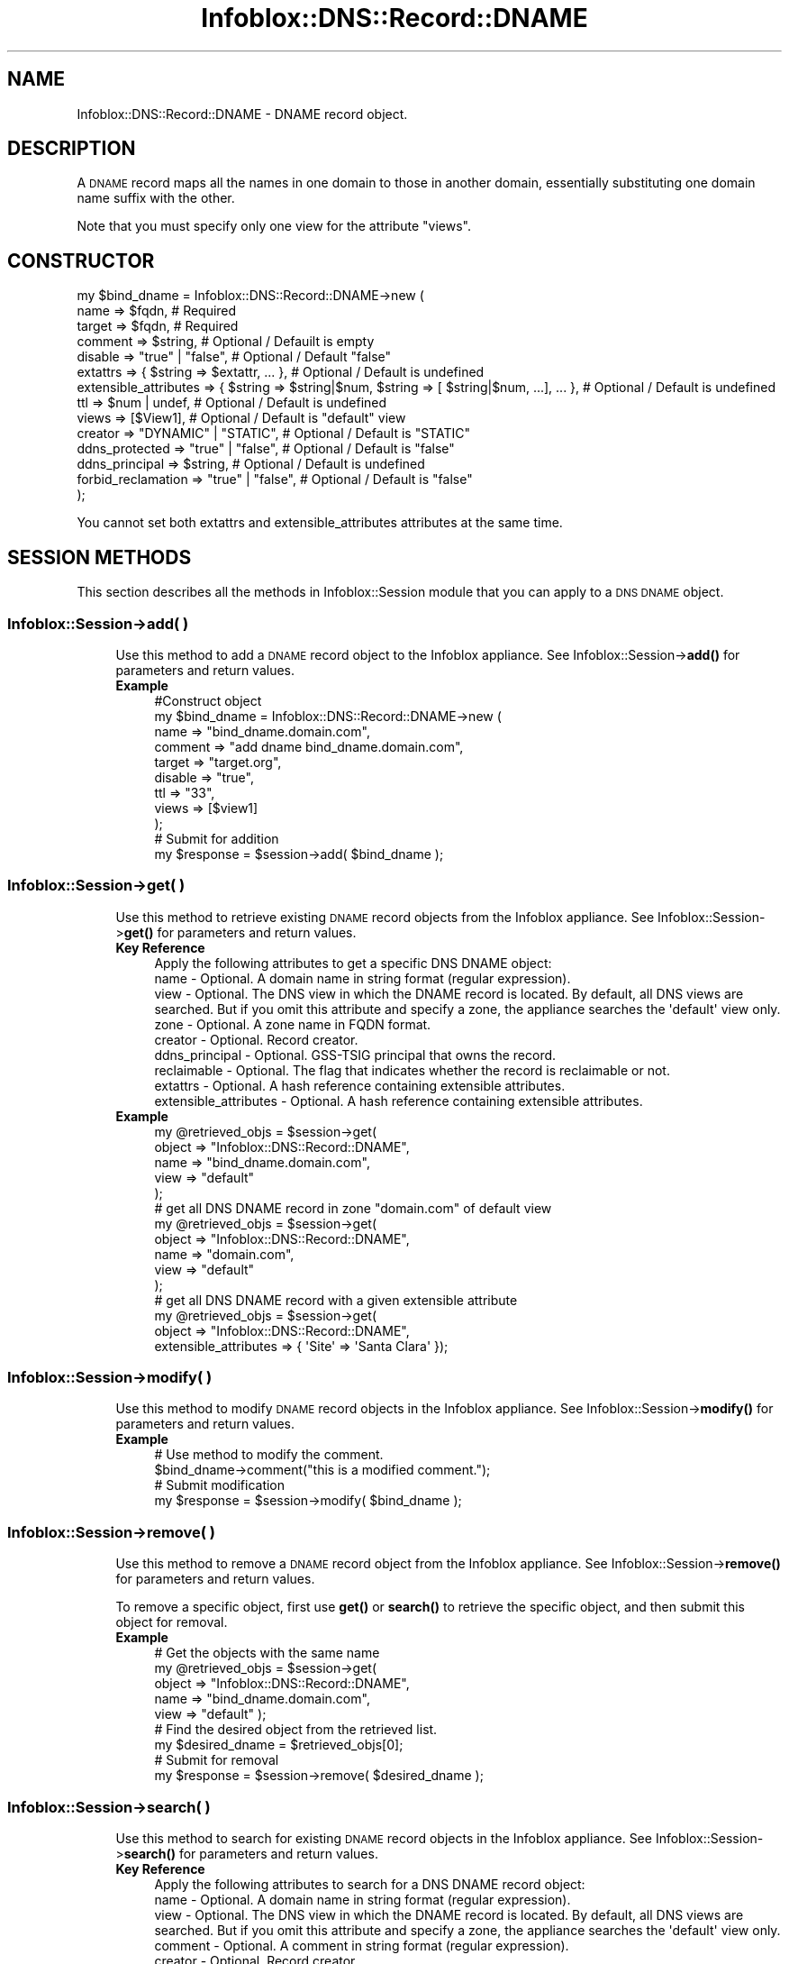 .\" Automatically generated by Pod::Man 4.14 (Pod::Simple 3.40)
.\"
.\" Standard preamble:
.\" ========================================================================
.de Sp \" Vertical space (when we can't use .PP)
.if t .sp .5v
.if n .sp
..
.de Vb \" Begin verbatim text
.ft CW
.nf
.ne \\$1
..
.de Ve \" End verbatim text
.ft R
.fi
..
.\" Set up some character translations and predefined strings.  \*(-- will
.\" give an unbreakable dash, \*(PI will give pi, \*(L" will give a left
.\" double quote, and \*(R" will give a right double quote.  \*(C+ will
.\" give a nicer C++.  Capital omega is used to do unbreakable dashes and
.\" therefore won't be available.  \*(C` and \*(C' expand to `' in nroff,
.\" nothing in troff, for use with C<>.
.tr \(*W-
.ds C+ C\v'-.1v'\h'-1p'\s-2+\h'-1p'+\s0\v'.1v'\h'-1p'
.ie n \{\
.    ds -- \(*W-
.    ds PI pi
.    if (\n(.H=4u)&(1m=24u) .ds -- \(*W\h'-12u'\(*W\h'-12u'-\" diablo 10 pitch
.    if (\n(.H=4u)&(1m=20u) .ds -- \(*W\h'-12u'\(*W\h'-8u'-\"  diablo 12 pitch
.    ds L" ""
.    ds R" ""
.    ds C` ""
.    ds C' ""
'br\}
.el\{\
.    ds -- \|\(em\|
.    ds PI \(*p
.    ds L" ``
.    ds R" ''
.    ds C`
.    ds C'
'br\}
.\"
.\" Escape single quotes in literal strings from groff's Unicode transform.
.ie \n(.g .ds Aq \(aq
.el       .ds Aq '
.\"
.\" If the F register is >0, we'll generate index entries on stderr for
.\" titles (.TH), headers (.SH), subsections (.SS), items (.Ip), and index
.\" entries marked with X<> in POD.  Of course, you'll have to process the
.\" output yourself in some meaningful fashion.
.\"
.\" Avoid warning from groff about undefined register 'F'.
.de IX
..
.nr rF 0
.if \n(.g .if rF .nr rF 1
.if (\n(rF:(\n(.g==0)) \{\
.    if \nF \{\
.        de IX
.        tm Index:\\$1\t\\n%\t"\\$2"
..
.        if !\nF==2 \{\
.            nr % 0
.            nr F 2
.        \}
.    \}
.\}
.rr rF
.\" ========================================================================
.\"
.IX Title "Infoblox::DNS::Record::DNAME 3"
.TH Infoblox::DNS::Record::DNAME 3 "2018-06-05" "perl v5.32.0" "User Contributed Perl Documentation"
.\" For nroff, turn off justification.  Always turn off hyphenation; it makes
.\" way too many mistakes in technical documents.
.if n .ad l
.nh
.SH "NAME"
Infoblox::DNS::Record::DNAME \- DNAME record object.
.SH "DESCRIPTION"
.IX Header "DESCRIPTION"
A \s-1DNAME\s0 record maps all the names in one domain to those in another domain, essentially substituting one domain name suffix with the other.
.PP
Note that you must specify only one view for the attribute \*(L"views\*(R".
.SH "CONSTRUCTOR"
.IX Header "CONSTRUCTOR"
.Vb 10
\& my $bind_dname = Infoblox::DNS::Record::DNAME\->new (
\&     name                  => $fqdn,                                                             # Required
\&     target                => $fqdn,                                                             # Required
\&     comment               => $string,                                                           # Optional / Defauilt is empty
\&     disable               => "true" | "false",                                                  # Optional / Default "false"
\&     extattrs              => { $string => $extattr, ... },                                      # Optional / Default is undefined
\&     extensible_attributes => { $string => $string|$num, $string => [ $string|$num, ...], ... }, # Optional / Default is undefined
\&     ttl                   => $num | undef,                                                      # Optional / Default is undefined
\&     views                 => [$View1],                                                          # Optional / Default is "default" view
\&     creator               => "DYNAMIC" | "STATIC",                                              # Optional / Default is "STATIC"
\&     ddns_protected        => "true" | "false",                                                  # Optional / Default is "false"
\&     ddns_principal        => $string,                                                           # Optional / Default is undefined
\&     forbid_reclamation    => "true" | "false",                                                  # Optional / Default is "false"
\& );
.Ve
.PP
You cannot set both extattrs and extensible_attributes attributes at the same time.
.SH "SESSION METHODS"
.IX Header "SESSION METHODS"
This section describes all the methods in Infoblox::Session module that you can apply to a \s-1DNS DNAME\s0 object.
.SS "Infoblox::Session\->add( )"
.IX Subsection "Infoblox::Session->add( )"
.RS 4
Use this method to add a \s-1DNAME\s0 record object to the Infoblox appliance. See Infoblox::Session\->\fBadd()\fR for parameters and return values.
.IP "\fBExample\fR" 4
.IX Item "Example"
.Vb 9
\& #Construct object
\& my $bind_dname = Infoblox::DNS::Record::DNAME\->new (
\&     name    => "bind_dname.domain.com",
\&     comment => "add dname bind_dname.domain.com",
\&     target  => "target.org",
\&     disable => "true",
\&     ttl     => "33",
\&     views   => [$view1]
\&     );
\&
\& # Submit for addition
\& my $response = $session\->add( $bind_dname );
.Ve
.RE
.RS 4
.RE
.SS "Infoblox::Session\->get( )"
.IX Subsection "Infoblox::Session->get( )"
.RS 4
Use this method to retrieve existing \s-1DNAME\s0 record objects from the Infoblox appliance. See Infoblox::Session\->\fBget()\fR for parameters and return values.
.IP "\fBKey Reference\fR" 4
.IX Item "Key Reference"
.Vb 1
\& Apply the following attributes to get a specific DNS DNAME object:
\&
\&  name                  \- Optional. A domain name in string format (regular expression).
\&  view                  \- Optional. The DNS view in which the DNAME record is located. By default, all DNS views are searched. But if you omit this attribute and specify a zone, the appliance searches the \*(Aqdefault\*(Aq view only.
\&  zone                  \- Optional. A zone name in FQDN format.
\&  creator               \- Optional. Record creator.
\&  ddns_principal        \- Optional. GSS\-TSIG principal that owns the record.
\&  reclaimable           \- Optional. The flag that indicates whether the record is reclaimable or not.
\&  extattrs              \- Optional. A hash reference containing extensible attributes.
\&  extensible_attributes \- Optional. A hash reference containing extensible attributes.
.Ve
.IP "\fBExample\fR" 4
.IX Item "Example"
.Vb 5
\& my @retrieved_objs = $session\->get(
\&     object => "Infoblox::DNS::Record::DNAME",
\&     name   => "bind_dname.domain.com",
\&     view   => "default"
\&     );
\&
\& # get all DNS DNAME record in zone "domain.com" of default view
\& my @retrieved_objs = $session\->get(
\&     object => "Infoblox::DNS::Record::DNAME",
\&     name   => "domain.com",
\&     view   => "default"
\&     );
\&
\& # get all DNS DNAME record with a given extensible attribute
\& my @retrieved_objs = $session\->get(
\&     object => "Infoblox::DNS::Record::DNAME",
\&     extensible_attributes => { \*(AqSite\*(Aq => \*(AqSanta Clara\*(Aq });
.Ve
.RE
.RS 4
.RE
.SS "Infoblox::Session\->modify( )"
.IX Subsection "Infoblox::Session->modify( )"
.RS 4
Use this method to modify \s-1DNAME\s0 record objects in the Infoblox appliance. See Infoblox::Session\->\fBmodify()\fR for parameters and return values.
.IP "\fBExample\fR" 4
.IX Item "Example"
.Vb 4
\& # Use method to modify the comment.
\& $bind_dname\->comment("this is a modified comment.");
\& # Submit modification
\& my $response = $session\->modify( $bind_dname );
.Ve
.RE
.RS 4
.RE
.SS "Infoblox::Session\->remove( )"
.IX Subsection "Infoblox::Session->remove( )"
.RS 4
Use this method to remove a \s-1DNAME\s0 record object from the Infoblox appliance. See Infoblox::Session\->\fBremove()\fR for parameters and return values.
.Sp
To remove a specific object, first use \fBget()\fR or \fBsearch()\fR to retrieve the specific object, and then submit this object for removal.
.IP "\fBExample\fR" 4
.IX Item "Example"
.Vb 9
\& # Get the objects with the same name
\& my @retrieved_objs = $session\->get(
\&     object => "Infoblox::DNS::Record::DNAME",
\&     name   => "bind_dname.domain.com",
\&     view   => "default" );
\& # Find the desired object from the retrieved list.
\& my $desired_dname = $retrieved_objs[0];
\& # Submit for removal
\& my $response = $session\->remove( $desired_dname );
.Ve
.RE
.RS 4
.RE
.SS "Infoblox::Session\->search( )"
.IX Subsection "Infoblox::Session->search( )"
.RS 4
Use this method to search for existing \s-1DNAME\s0 record objects in the Infoblox appliance. See Infoblox::Session\->\fBsearch()\fR for parameters and return values.
.IP "\fBKey Reference\fR" 4
.IX Item "Key Reference"
.Vb 1
\& Apply the following attributes to search for a DNS DNAME record object:
\&
\&  name                  \- Optional. A domain name in string format (regular expression).
\&  view                  \- Optional. The DNS view in which the DNAME record is located. By default, all DNS views are searched. But if you omit this attribute and specify a zone, the appliance searches the \*(Aqdefault\*(Aq view only.
\&  comment               \- Optional. A comment in string format (regular expression).
\&  creator               \- Optional. Record creator.
\&  ddns_principal        \- Optional. GSS\-TSIG principal that owns the record.
\&  reclaimable           \- Optional. The flag that indicates whether the record is reclaimable or not.
\&  extattrs              \- Optional. A hash reference containing extensible attributes.
\&  extensible_attributes \- Optional. A hash reference containing extensible attributes.
.Ve
.Sp
For more information about searching extensible attributes, see Infoblox::Grid::ExtensibleAttributeDef/Searching Extensible Attributes.
.IP "\fBExample\fR" 4
.IX Item "Example"
.Vb 6
\& # search for all DNS DNAME objects that match "domain.com" in the default DNS view
\& my @retrieved_objs = $session\->search(
\&     object => "Infoblox::DNS::Record::DNAME",
\&     name   => \*(Aq.*\e.domain\e.com\*(Aq,
\&     view   => "default"
\&     );
\&
\& # search for all DNS DNAME records in the "domain.com" zone of the default view
\& my @retrieved_objs = $session\->search(
\&     object => "Infoblox::DNS::Record::DNAME",
\&     zone   => "domain.com",
\&     view   => "default"
\&     );
\&
\& # search all DNS DNAME recods with the extensible attribute \*(AqSite\*(Aq
\& my @retrieved_objs = $session\->search(
\&    object => "Infoblox::DNS::Record::DNAME",
\&    extensible_attributes => { \*(AqSite\*(Aq => \*(AqSanta Clara\*(Aq });
.Ve
.RE
.RS 4
.RE
.SH "METHODS"
.IX Header "METHODS"
This section describes all the methods that you can use to configure and retrieve the attribute values of a \s-1DNAME\s0 record.
.SS "comment( )"
.IX Subsection "comment( )"
.RS 4
Use this method to set or retrieve the comment value.
.Sp
Enter identifying text for this record, such as a meaningful note or reminder.
.Sp
Include the specified parameter to set the attribute value. Omit the parameter to retrieve the attribute value.
.IP "\fBParameter\fR" 4
.IX Item "Parameter"
Desired comment in string format with a maximum of 256 bytes.
.IP "\fBReturns\fR" 4
.IX Item "Returns"
If you specified a parameter, the method returns true when the modification succeeds, and returns false when the operation fails.
.Sp
If you did not specify a parameter, the method returns the attribute value.
.IP "\fBExample\fR" 4
.IX Item "Example"
.Vb 4
\& #Get comment
\& my $comment = $binddname\->comment();
\& #Modify comment
\& $binddname\->comment("Modifying the DNAME comment");
.Ve
.RE
.RS 4
.RE
.SS "cloud_info( )"
.IX Subsection "cloud_info( )"
.RS 4
Use this method to retrieve cloud \s-1API\s0 related information for the Infoblox::DNS::Record::DNAME object.
.IP "\fBParameter\fR" 4
.IX Item "Parameter"
None
.IP "\fBReturns\fR" 4
.IX Item "Returns"
The method returns the attribute value.
.IP "\fBExample\fR" 4
.IX Item "Example"
.Vb 2
\& # Get cloud_info
\& my $cloud_info = $object\->cloud_info();
.Ve
.RE
.RS 4
.RE
.SS "creator( )"
.IX Subsection "creator( )"
.RS 4
Use this method to set or retrieve the record creator.
.Sp
Note that changing creator from or to '\s-1SYSTEM\s0' value is not allowed.
.Sp
Include the specified parameter to set the attribute value. Omit the parameter to retrieve the attribute value.
.IP "\fBParamter\fR" 4
.IX Item "Paramter"
The valid values are '\s-1STATIC\s0' and '\s-1DYNAMIC\s0'. The default value is '\s-1STATIC\s0'.
.IP "\fBReturns\fR" 4
.IX Item "Returns"
If you specified a parameter, the method returns true when the modification succeeds, and returns false when the operation fails.
.Sp
If you did not specify a parameter, the method returns the attribute value.
.IP "\fBExample\fR" 4
.IX Item "Example"
.Vb 2
\& #Get creator value
\& my $creator = $object\->creator();
\&
\& #Modify creator value
\& $object\->creator("DYNAMIC");
.Ve
.RE
.RS 4
.RE
.SS "creation_time( )"
.IX Subsection "creation_time( )"
.RS 4
Use this method to retrieve the creation time for the record. This is a read-only attribute.
.IP "\fBParameter\fR" 4
.IX Item "Parameter"
None
.IP "\fBReturns\fR" 4
.IX Item "Returns"
The valid return value is a number of seconds that have elapsed since January 1st, 1970 \s-1UTC.\s0
.IP "\fBExample\fR" 4
.IX Item "Example"
.Vb 2
\& #Get creation_time value
\& my $creation_time = $object\->creation_time();
.Ve
.RE
.RS 4
.RE
.SS "ddns_principal( )"
.IX Subsection "ddns_principal( )"
.RS 4
Use this method to set or retrive the GSS-TSIG principal that owns this record.
.Sp
Note that you cannot set ddns_principal for '\s-1STATIC\s0' and '\s-1SYSTEM\s0' records.
.Sp
Include the specified parameter to set the attribute value. Omit the parameter to retrieve the attribute value.
.IP "\fBParamter\fR" 4
.IX Item "Paramter"
The GSS-TSIG principal \s-1FQDN\s0 (Fully Qualified Domain Name) format. The \s-1FQDN\s0 consists of the hostname followed by the domain name (example: abc.com). A hostname can have a maximum of 256 characters.
.IP "\fBReturns\fR" 4
.IX Item "Returns"
If you specified a parameter, the method returns true when the modification succeeds, and returns false when the operation fails.
.Sp
If you did not specify a parameter, the method returns the attribute value.
.IP "\fBExample\fR" 4
.IX Item "Example"
.Vb 2
\& #Get ddns_principal value
\& my $ddns_principal = $object\->ddns_principal();
\&
\& #Modify ddns_principal value
\& $object\->ddns_principal(\*(Aqfoo.com\*(Aq);
.Ve
.RE
.RS 4
.RE
.SS "ddns_protected( )"
.IX Subsection "ddns_protected( )"
.RS 4
Use this method to set or retrieve the flag that indicates whether \s-1DDNS\s0 updates for this record are allowed or not.
.Sp
Include the specified parameter to set the attribute value. Omit the parameter to retrieve the attribute value.
.IP "\fBParameter\fR" 4
.IX Item "Parameter"
Specify 'true' to protect record from \s-1DDNS\s0 updates and 'false' to allow \s-1DDNS\s0 updates for the specified record.
.IP "\fBReturns\fR" 4
.IX Item "Returns"
If you specified a parameter, the method returns true when the modification succeeds, and returns false when the operation fails.
.Sp
If you did not specify a parameter, the method returns the attribute value.
.IP "\fBExample\fR" 4
.IX Item "Example"
.Vb 2
\& #Get ddns_protected value
\& my $ddns_protected = $object\->ddns_protected();
\&
\& #Modify ddns_protected value
\& $object\->ddns_protected(\*(Aqtrue\*(Aq);
.Ve
.RE
.RS 4
.RE
.SS "disable( )"
.IX Subsection "disable( )"
.RS 4
Use this method to set or retrieve the disable value.
.Sp
Include the specified parameter to set the attribute value. Omit the parameter to retrieve the attribute value.
.Sp
The default value for this field is \*(L"false\*(R", therefore the \s-1DNS\s0 record is enabled.
.IP "\fBParameter\fR" 4
.IX Item "Parameter"
Specify \*(L"true\*(R" to set the disable flag or \*(L"false\*(R" to deactivate/unset it.
.IP "\fBReturns\fR" 4
.IX Item "Returns"
If you specified a parameter, the method returns true when the modification succeeds, and returns false when the operation fails.
.Sp
If you did not specify a parameter, the method returns the attribute value.
.IP "\fBExample\fR" 4
.IX Item "Example"
.Vb 4
\& #Get disable
\& my $disable = $binddname\->disable();
\& #Modify disable
\& $binddname\->disable("true");
.Ve
.RE
.RS 4
.RE
.SS "dns_name( )"
.IX Subsection "dns_name( )"
.RS 4
Use this method to retrieve the host name in punycode format. This is a read-only attribute.
.IP "\fBParameter\fR" 4
.IX Item "Parameter"
None
.IP "\fBReturns\fR" 4
.IX Item "Returns"
The method returns the attribute value.
.IP "\fBExample\fR" 4
.IX Item "Example"
.Vb 2
\& # Get attribute value
\& my $value = $binddname\->dns_name();
.Ve
.RE
.RS 4
.RE
.SS "dns_target( )"
.IX Subsection "dns_target( )"
.RS 4
Use this method to retrieve the target in punycode format. This is a read-only attribute.
.IP "\fBParameter\fR" 4
.IX Item "Parameter"
None
.IP "\fBReturns\fR" 4
.IX Item "Returns"
The method returns the attribute value.
.IP "\fBExample\fR" 4
.IX Item "Example"
.Vb 2
\& # Get attribute value
\& my $value = $binddname\->dns_target();
.Ve
.RE
.RS 4
.RE
.SS "extattrs( )"
.IX Subsection "extattrs( )"
.RS 4
Use this method to set or retrieve the extensible attributes associated with a \s-1DNS DNAME\s0 record object.
.IP "\fBParameter\fR" 4
.IX Item "Parameter"
Valid value is a hash reference containing the names of extensible attributes and their associated values ( Infoblox::Grid::Extattr objects ).
.IP "\fBReturns\fR" 4
.IX Item "Returns"
If you specified a parameter, the method returns true when the modification succeeds, and returns false when the operation fails.
.Sp
If you did not specify a parameter, the method returns the attribute value.
.IP "\fBExample\fR" 4
.IX Item "Example"
.Vb 4
\& #Get extattrs
\& my $ref_extattrs = $binddname\->extattrs();
\& #Modify extattrs
\& $binddname\->extattrs({ \*(AqSite\*(Aq => $extattr1, \*(AqAdministrator\*(Aq => $extattr2 });
.Ve
.RE
.RS 4
.RE
.SS "extensible_attributes( )"
.IX Subsection "extensible_attributes( )"
.RS 4
Use this method to set or retrieve the extensible attributes associated with a \s-1DNS DNAME\s0 record.
.Sp
Include the specified parameter to set the attribute value. Omit the parameter to retrieve the attribute value.
.IP "\fBParameter\fR" 4
.IX Item "Parameter"
For valid values for extensible attributes, see Infoblox::Grid::ExtensibleAttributeDef/Extensible Attribute Values.
.IP "\fBReturns\fR" 4
.IX Item "Returns"
If you specified a parameter, the method returns true when the modification succeeds, and returns false when the operation fails.
.Sp
If you did not specify a parameter, the method returns the attribute value.
.IP "\fBExample\fR" 4
.IX Item "Example"
.Vb 4
\& #Get extensible attributes
\& my $ref_extensible_attributes = $binddname\->extensible_attributes();
\& #Modify extensible attributes
\& $binddname\->extensible_attributes({ \*(AqSite\*(Aq => \*(AqSanta Clara\*(Aq, \*(AqAdministrator\*(Aq => [ \*(AqPeter\*(Aq, \*(AqTom\*(Aq ] });
.Ve
.RE
.RS 4
.RE
.SS "forbid_reclamation( )"
.IX Subsection "forbid_reclamation( )"
.RS 4
Use this method to set or retrieve the flag that indicates whether the reclamation is allowed for the record or not.
.Sp
Include the specified parameter to set the attribute value. Omit the parameter to retrieve the attribute value.
.IP "\fBParameter\fR" 4
.IX Item "Parameter"
Specify 'true' to forbid reclamation for the record and 'false' to allow it. The default value is 'false'.
.IP "\fBReturns\fR" 4
.IX Item "Returns"
If you specified a parameter, the method returns true when the modification succeeds, and returns false when the operation fails.
.Sp
If you did not specify a parameter, the method returns the attribute value.
.IP "\fBExample\fR" 4
.IX Item "Example"
.Vb 4
\& #Get forbid_reclamation
\& my $forbid_reclamation = $object\->forbid_reclamation();
\& #Modify forbid_reclamation
\& $object\->forbid_reclamation(\*(Aqtrue\*(Aq);
.Ve
.RE
.RS 4
.RE
.SS "last_queried( )"
.IX Subsection "last_queried( )"
.RS 4
Use this method to retrieve the time when the associated record was last queried. This is a read-only attribute.
.IP "\fBParameter\fR" 4
.IX Item "Parameter"
None
.IP "\fBReturns\fR" 4
.IX Item "Returns"
The method returns the attribute value. The number of seconds that have elapsed since January 1st, 1970 \s-1UTC.\s0
.IP "\fBExample\fR" 4
.IX Item "Example"
.Vb 2
\& #Get last_queried
\& my $last_queried = $binddname\->last_queried();
.Ve
.RE
.RS 4
.RE
.SS "name( )"
.IX Subsection "name( )"
.RS 4
Use this method to set or retrieve the name value.
.Sp
Enter the name of a sub domain. If you are adding a \s-1DNAME\s0 record for the entire zone, leave this field empty. This field is for adding a \s-1DNAME\s0 record for a sub domain within the selected zone.
.Sp
Include the specified parameter to set the attribute value. Omit the parameter to retrieve the attribute value.
.Sp
The attribute value can be in unicode format.
.IP "\fBParameter\fR" 4
.IX Item "Parameter"
Hostname in \s-1FQDN\s0 (Fully Qualified Domain Name) format. The \s-1FQDN\s0 consists of the hostname followed by the domain name (example: abc.com). A hostname can have a maximum of 256 bytes.
.IP "\fBReturns\fR" 4
.IX Item "Returns"
If you specified a parameter, the method returns true when the modification succeeds, and returns false when the operation fails.
.Sp
If you did not specify a parameter, the method returns the attribute value.
.IP "\fBExample\fR" 4
.IX Item "Example"
.Vb 4
\& #Get name
\& my $name = $binddname\->name();
\& #Modify name
\& $binddname\->name("bind_dname1.domain.com");
.Ve
.RE
.RS 4
.RE
.SS "reclaimable( )"
.IX Subsection "reclaimable( )"
.RS 4
Use this method to retrieve the flag that indicates whether the record is reclaimable or not.
.IP "\fBParameter\fR" 4
.IX Item "Parameter"
None
.IP "\fBReturns\fR" 4
.IX Item "Returns"
The method returns the attribute value.
.IP "\fBExample\fR" 4
.IX Item "Example"
.Vb 2
\& #Get reclaimable
\& my $reclaimable = $object\->reclaimable();
.Ve
.RE
.RS 4
.RE
.SS "target( )"
.IX Subsection "target( )"
.RS 4
Use this method to set or retrieve the target value.
.Sp
Enter the domain name to which you want to map all the domain names specified in the Domain Name field.
.Sp
Include the specified parameter to set the attribute value. Must use some parameter to add a \s-1DNAME\s0 record.
.Sp
The attribute value can be in unicode format.
.IP "\fBParameter\fR" 4
.IX Item "Parameter"
Text with the target (domain-name) for the \s-1DNS DNAME\s0 record.
.IP "\fBReturns\fR" 4
.IX Item "Returns"
If you specified a parameter, the method returns true when the modification succeeds, and returns false when the operation fails.
.Sp
If you did not specify a parameter, the method returns the attribute value.
.IP "\fBExample\fR" 4
.IX Item "Example"
.Vb 4
\& #Get name
\& my $target = $binddname\->target();
\& #Modify name
\& $binddname\->target("modified_target.org");
.Ve
.RE
.RS 4
.RE
.SS "ttl( )"
.IX Subsection "ttl( )"
.RS 4
Use this method to set or retrieve the Time to Live (\s-1TTL\s0) value.
.Sp
Include the specified parameter to set the attribute value. Omit the parameter to retrieve the attribute value.
.Sp
The default value is undefined; therefore the record inherits the \s-1TTL\s0 value from the zone level.
.Sp
With a specified \s-1TTL\s0 value, the method overrides the zone values with the specified \s-1TTL\s0 value.
.IP "\fBParameter\fR" 4
.IX Item "Parameter"
A 32\-bit integer (range from 0 to 4294967295) that represents the duration in seconds that the record is cached. Zero indicates that the record should not be cached.
.IP "\fBReturns\fR" 4
.IX Item "Returns"
If you specified a parameter, the method returns true when the modification succeeds, and returns false when the operation fails.
.Sp
If you did not specify a parameter, the method returns the attribute value.
.IP "\fBExample\fR" 4
.IX Item "Example"
.Vb 6
\& #Get ttl
\& my $ttl = $binddname\->ttl();
\& #Modify ttl
\& $binddname\->ttl(1800);
\& #Un\-override ttl
\& $binddname\->ttl(undef);
.Ve
.RE
.RS 4
.RE
.SS "views( )"
.IX Subsection "views( )"
.RS 4
Use this method to set or retrieve the views value.
.Sp
Include the specified parameter to set the attribute value. Omit the parameter to retrieve the attribute value.
.Sp
The default value is the default view, therefore the \s-1DNAME\s0 record is referenced under the default view.
.IP "\fBParameter\fR" 4
.IX Item "Parameter"
Array reference of defined Infoblox::DNS::View objects.
.Sp
Note that the array size must be 1.
.IP "\fBReturns\fR" 4
.IX Item "Returns"
If you specified a parameter, the method returns true when the modification succeeds, and returns false when the operation fails.
.Sp
If you did not specify a parameter, the method returns the attribute value.
.IP "\fBExample\fR" 4
.IX Item "Example"
.Vb 4
\& #Get views
\& my $ref_views = $binddname\->views();
\& #Modify views, list of Infoblox::DNS::View objects
\& $binddname\->views([$view1]);
.Ve
.RE
.RS 4
.RE
.SS "zone( )"
.IX Subsection "zone( )"
.RS 4
Use this method to retrieve the zone name of a \s-1DNS DNAME\s0 record. This method is read-only and cannot be set.
.IP "\fBParameter\fR" 4
.IX Item "Parameter"
None
.IP "\fBReturns\fR" 4
.IX Item "Returns"
Returns the attribute value.
.IP "\fBExample\fR" 4
.IX Item "Example"
.Vb 2
\& # Get zone
\& my $zone = $binddname\->zone();
.Ve
.RE
.RS 4
.RE
.SH "SAMPLE CODE"
.IX Header "SAMPLE CODE"
The following sample code demonstrates different operations that can be applied to a \s-1DNAME\s0 record object, such as create, search, modify, and remove an object. This sample code also includes error handling for the operations.
.PP
\&\fB#Preparation prior to a \s-1DNAME\s0 record insertion\fR
.PP
.Vb 3
\& #PROGRAM STARTS: Include all the modules that will be used
\& use strict;
\& use Infoblox;
\&
\& #Create a session to the Infoblox appliance
\& my $session = Infoblox::Session\->new(
\&     master   => "192.168.1.2",
\&     username => "admin",
\&     password => "infoblox"
\& );
\& unless ($session) {
\&    die("Construct session failed: ",
\&        Infoblox::status_code() . ":" . Infoblox::status_detail());
\& }
\& print "Session created successfully\en";
\&
\& #Create the zone prior to a DNAME record insertion
\& my $zone = Infoblox::DNS::Zone\->new(name => "domain.com");
\& unless ($zone) {
\&    die("Construct zone failed: ",
\&        Infoblox::status_code() . ":" . Infoblox::status_detail());
\& }
\& print "Zone object created successfully\en";
\&
\& #Verify if the zone exists
\& my $object = $session\->get(object => "Infoblox::DNS::Zone", name => "domain.com");
\& unless ($object) {
\&    print "Zone does not exist on server, safe to add the zone\en";
\&    $session\->add($zone)
\&       or die("Add zone failed: ",
\&              $session\->status_code() . ":" . $session\->status_detail());
\& }
\& print "Zone added successfully\en";
.Ve
.PP
\&\fB#Create a \s-1DNAME\s0 record\fR
.PP
.Vb 11
\& #Construct a DNAME object
\& my $bind_dname = Infoblox::DNS::Record::DNAME\->new(
\&     name     => "bind_dname.domain.com",
\&     target   => "target.org",
\&     comment  => "this is a demo bind_dname record",
\& );
\& unless ($bind_dname) {
\&    die("Construct DNS record DNAME failed: ",
\&        Infoblox::status_code() . ":" . Infoblox::status_detail());
\& }
\& print "DNS DNAME object created successfully\en";
\&
\& #Add the DNS DNAME record object to Infoblox appliance through a session
\& $session\->add($bind_dname)
\&     or die("Add record DNAME failed: ",
\&            $session\->status_code() . ":" . $session\->status_detail());
\& print "DNS DNAME object added to server successfully\en";
.Ve
.PP
\&\fB#Search for a specific \s-1DNS DNAME\s0 record\fR
.PP
.Vb 11
\& #Search all DNAME records in the zone
\& my @retrieved_objs = $session\->search(
\&     object => "Infoblox::DNS::Record::DNAME",
\&     name   => \*(Aqdomain\e.com\*(Aq
\& );
\& my $object = $retrieved_objs[0];
\& unless ($object) {
\&     die("Search record DNAME failed: ",
\&         $session\->status_code() . ":" . $session\->status_detail());
\& }
\& print "Search DNS DNAME object found at least 1 matching entry\en";
\&
\& #Search all DNAME records that start with "bind" and end with "domain.com"
\& my @retrieved_objs = $session\->search(
\&     object => "Infoblox::DNS::Record::DNAME",
\&     name   => \*(Aq^bind.*\e.domain.com\e$\*(Aq
\& );
\& my $object = $retrieved_objs[0];
\& unless ($object) {
\&     die("Search record DNAME failed: ",
\&         $session\->status_code() . ":" . $session\->status_detail());
\& }
\& print "Search DNS DNAME object using regexp found at least 1 matching entry\en";
.Ve
.PP
\&\fB#Get and modify a \s-1DNS DNAME\s0 record\fR
.PP
.Vb 12
\& #Get DNAME record through the session
\& my @retrieved_objs = $session\->get(
\&     object => "Infoblox::DNS::Record::DNAME",
\&     name   => "bind_dname.domain.com",
\&     target => "target.org"
\& );
\& my $object = $retrieved_objs[0];
\& unless ($object) {
\&     die("Get record DNAME failed: ",
\&         $session\->status_code() . ":" . $session\->status_detail());
\& }
\& print "Get DNS DNAME object found at least 1 matching entry\en";
\&
\& #Modify one of the attributes of the specified DNAME record
\& $object\->comment("This is a modified comment.");
\&
\& #Apply the changes
\& $session\->modify($object)
\&     or die("Modify record DNAME failed: ",
\&            $session\->status_code() . ":" . $session\->status_detail());
\& print "DNS DNAME object modified successfully \en";
.Ve
.PP
\&\fB#Remove a \s-1DNS DNAME\s0 record\fR
.PP
.Vb 11
\& #Get DNAME record through the session
\& my @retrieved_objs = $session\->get(
\&     object => "Infoblox::DNS::Record::DNAME",
\&     name   => "bind_dname.domain.com"
\& );
\& my $object = $retrieved_objs[0];
\& unless ($object) {
\&     die("Get record DNAME failed: ",
\&         $session\->status_code() . ":" . $session\->status_detail());
\& }
\& print "Get DNS DNAME object found at least 1 matching entry\en";
\&
\& #Submit the object for removal
\& $session\->remove($object)
\&     or die("Remove record DNAME failed: ",
\&         $session\->status_code() . ":" . $session\->status_detail());
\& print "DNS DNAME object removed successfully \en";
\&
\& ####PROGRAM ENDS####
.Ve
.SH "AUTHOR"
.IX Header "AUTHOR"
Infoblox Inc. <http://www.infoblox.com/>
.SH "SEE ALSO"
.IX Header "SEE ALSO"
Infoblox::DNS::View, Infoblox::DNS::Zone, Infoblox::Session, Infoblox::Session\->\fBget()\fR, Infoblox::Session\->\fBsearch()\fR, Infoblox::Session\->\fBadd()\fR, Infoblox::Session\->\fBremove()\fR, Infoblox::Session\->\fBmodify()\fR
.SH "COPYRIGHT"
.IX Header "COPYRIGHT"
Copyright (c) 2017 Infoblox Inc.
